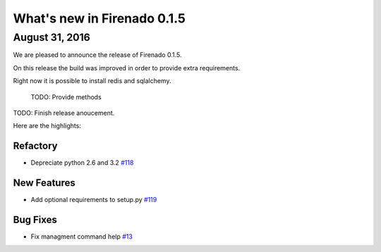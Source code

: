 What's new in Firenado 0.1.5
============================

August 31, 2016
---------------

We are pleased to announce the release of Firenado 0.1.5.

On this release the build was improved in order to provide extra requirements.

Right now it is possible to install redis and sqlalchemy.

 TODO: Provide methods

TODO: Finish release anoucement.


Here are the highlights:

Refactory
~~~~~~~~~~~~

* Depreciate python 2.6 and 3.2 `#118 <https://github.com/candango/firenado/issues/118>`_

New Features
~~~~~~~~~~~~

* Add optional requirements to setup.py `#119 <https://github.com/candango/firenado/issues/119>`_


Bug Fixes
~~~~~~~~~

* Fix managment command help `#13 <https://github.com/candango/firenado/issues/13>`_
